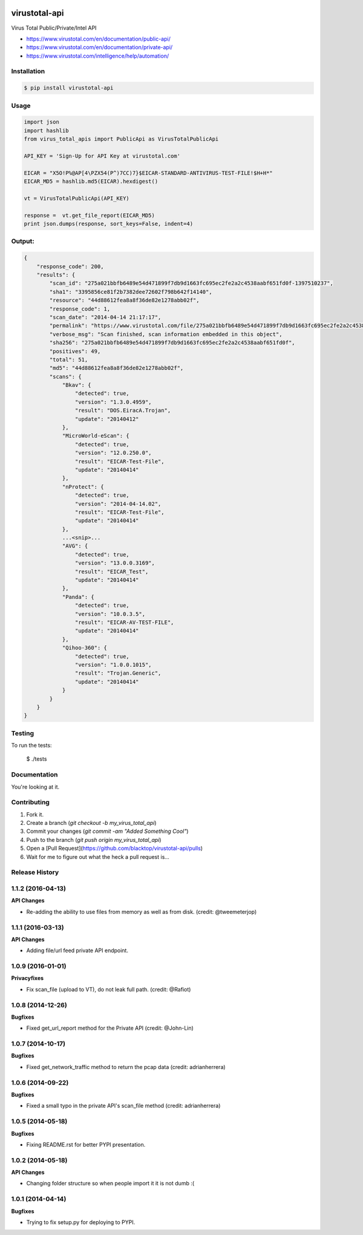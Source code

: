 .. image:: https://raw.githubusercontent.com/blacktop/virustotal-api/master/doc/logo.png

virustotal-api
==============

.. image:: https://travis-ci.org/blacktop/virustotal-api.svg?branch=master
    :target: https://travis-ci.org/blacktop/virustotal-api

.. image:: https://img.shields.io/pypi/v/virustotal-api.svg
    :target: https://pypi.python.org/pypi/virustotal-api/

.. image:: https://img.shields.io/pypi/dm/virustotal-api.svg
        :target: https://pypi.python.org/pypi/virustotal-api/

.. image:: https://img.shields.io/pypi/pyversions/virustotal-api.svg
        :target: https://pypi.python.org/pypi/virustotal-api/

.. image:: http://img.shields.io/:license-mit-blue.svg
        :target: http://doge.mit-license.org

Virus Total Public/Private/Intel API

- https://www.virustotal.com/en/documentation/public-api/
- https://www.virustotal.com/en/documentation/private-api/
- https://www.virustotal.com/intelligence/help/automation/

Installation
------------

.. code-block:: bash

    $ pip install virustotal-api


Usage
-----
.. code-block:: python

    import json
    import hashlib
    from virus_total_apis import PublicApi as VirusTotalPublicApi

    API_KEY = 'Sign-Up for API Key at virustotal.com'

    EICAR = "X5O!P%@AP[4\PZX54(P^)7CC)7}$EICAR-STANDARD-ANTIVIRUS-TEST-FILE!$H+H*"
    EICAR_MD5 = hashlib.md5(EICAR).hexdigest()

    vt = VirusTotalPublicApi(API_KEY)

    response =  vt.get_file_report(EICAR_MD5)
    print json.dumps(response, sort_keys=False, indent=4)


Output:
-------
.. code-block:: json

    {
        "response_code": 200,
        "results": {
            "scan_id": "275a021bbfb6489e54d471899f7db9d1663fc695ec2fe2a2c4538aabf651fd0f-1397510237",
            "sha1": "3395856ce81f2b7382dee72602f798b642f14140",
            "resource": "44d88612fea8a8f36de82e1278abb02f",
            "response_code": 1,
            "scan_date": "2014-04-14 21:17:17",
            "permalink": "https://www.virustotal.com/file/275a021bbfb6489e54d471899f7db9d1663fc695ec2fe2a2c4538aabf651fd0f/analysis/1397510237/",
            "verbose_msg": "Scan finished, scan information embedded in this object",
            "sha256": "275a021bbfb6489e54d471899f7db9d1663fc695ec2fe2a2c4538aabf651fd0f",
            "positives": 49,
            "total": 51,
            "md5": "44d88612fea8a8f36de82e1278abb02f",
            "scans": {
                "Bkav": {
                    "detected": true,
                    "version": "1.3.0.4959",
                    "result": "DOS.EiracA.Trojan",
                    "update": "20140412"
                },
                "MicroWorld-eScan": {
                    "detected": true,
                    "version": "12.0.250.0",
                    "result": "EICAR-Test-File",
                    "update": "20140414"
                },
                "nProtect": {
                    "detected": true,
                    "version": "2014-04-14.02",
                    "result": "EICAR-Test-File",
                    "update": "20140414"
                },
                ...<snip>...
                "AVG": {
                    "detected": true,
                    "version": "13.0.0.3169",
                    "result": "EICAR_Test",
                    "update": "20140414"
                },
                "Panda": {
                    "detected": true,
                    "version": "10.0.3.5",
                    "result": "EICAR-AV-TEST-FILE",
                    "update": "20140414"
                },
                "Qihoo-360": {
                    "detected": true,
                    "version": "1.0.0.1015",
                    "result": "Trojan.Generic",
                    "update": "20140414"
                }
            }
        }
    }

Testing
-------

To run the tests:

    $ ./tests

Documentation
-------------

You're looking at it.

Contributing
------------

1. Fork it.
2. Create a branch (`git checkout -b my_virus_total_api`)
3. Commit your changes (`git commit -am "Added Something Cool"`)
4. Push to the branch (`git push origin my_virus_total_api`)
5. Open a [Pull Request](https://github.com/blacktop/virustotal-api/pulls)
6. Wait for me to figure out what the heck a pull request is...


.. :changelog:

Release History
---------------

1.1.2 (2016-04-13)
------------------

**API Changes**

- Re-adding the ability to use files from memory as well as from disk. (credit: @tweemeterjop)

1.1.1 (2016-03-13)
------------------

**API Changes**

- Adding file/url feed private API endpoint.

1.0.9 (2016-01-01)
------------------

**Privacyfixes**

- Fix scan_file (upload to VT), do not leak full path. (credit: @Rafiot)

1.0.8 (2014-12-26)
------------------

**Bugfixes**

- Fixed get_url_report method for the Private API (credit: @John-Lin)

1.0.7 (2014-10-17)
------------------

**Bugfixes**

- Fixed get_network_traffic method to return the pcap data (credit: adrianherrera)

1.0.6 (2014-09-22)
------------------

**Bugfixes**

- Fixed a small typo in the private API's scan_file method (credit: adrianherrera)

1.0.5 (2014-05-18)
------------------

**Bugfixes**

- Fixing README.rst for better PYPI presentation.

1.0.2 (2014-05-18)
------------------

**API Changes**

- Changing folder structure so when people import it it is not dumb :(

1.0.1 (2014-04-14)
------------------

**Bugfixes**

- Trying to fix setup.py for deploying to PYPI.


